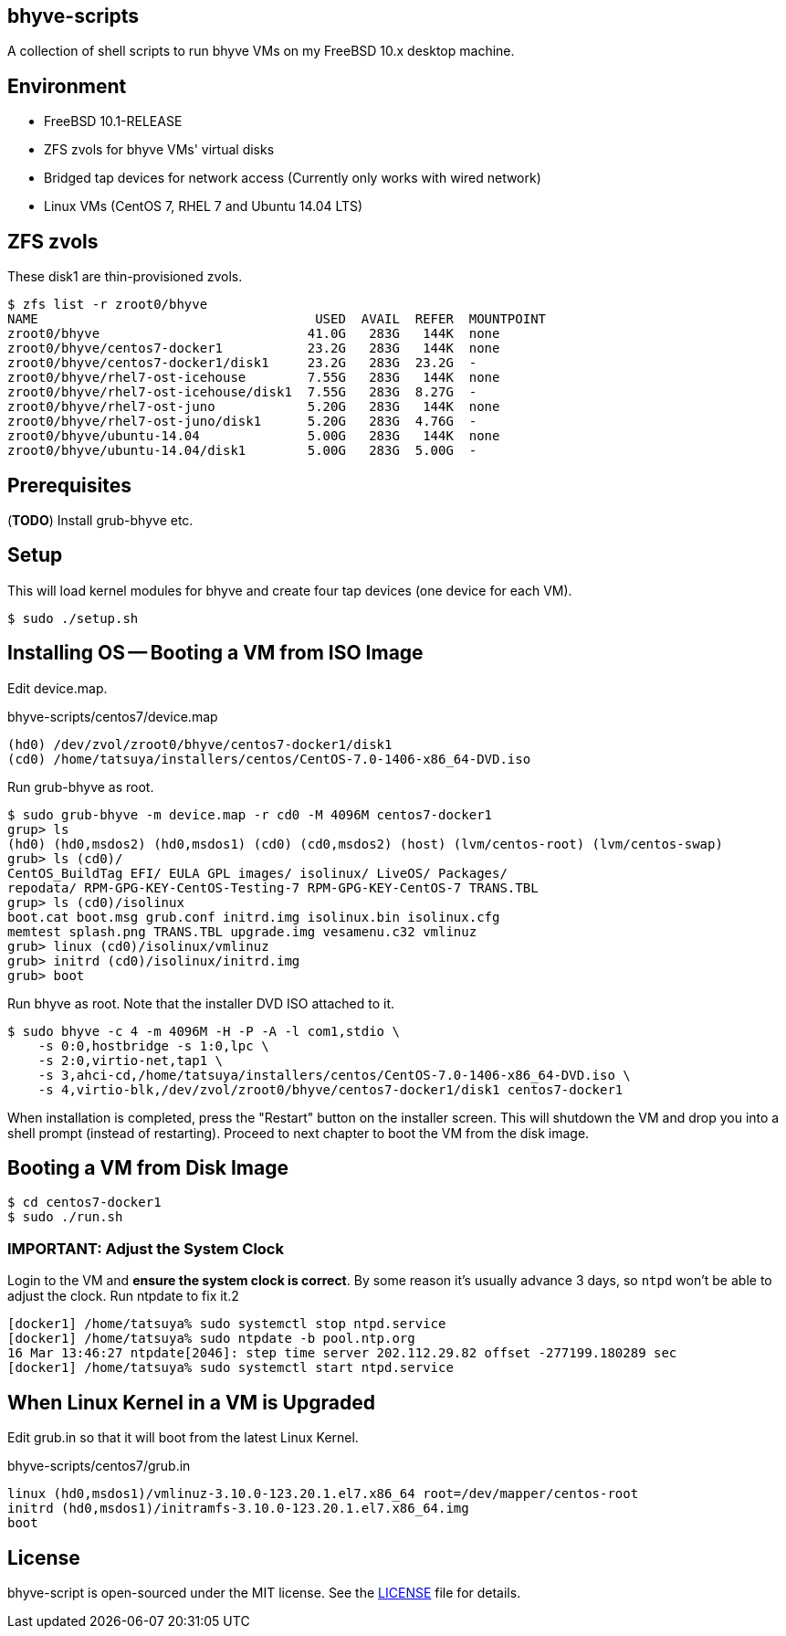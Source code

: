 == bhyve-scripts

A collection of shell scripts to run bhyve VMs on my FreeBSD 10.x
desktop machine.

== Environment

- FreeBSD 10.1-RELEASE
- ZFS zvols for bhyve VMs' virtual disks
- Bridged tap devices for network access (Currently only works with
  wired network)
- Linux VMs (CentOS 7, RHEL 7 and Ubuntu 14.04 LTS)


== ZFS zvols

These +disk1+ are thin-provisioned zvols.

----
$ zfs list -r zroot0/bhyve
NAME                                    USED  AVAIL  REFER  MOUNTPOINT
zroot0/bhyve                           41.0G   283G   144K  none
zroot0/bhyve/centos7-docker1           23.2G   283G   144K  none
zroot0/bhyve/centos7-docker1/disk1     23.2G   283G  23.2G  -
zroot0/bhyve/rhel7-ost-icehouse        7.55G   283G   144K  none
zroot0/bhyve/rhel7-ost-icehouse/disk1  7.55G   283G  8.27G  -
zroot0/bhyve/rhel7-ost-juno            5.20G   283G   144K  none
zroot0/bhyve/rhel7-ost-juno/disk1      5.20G   283G  4.76G  -
zroot0/bhyve/ubuntu-14.04              5.00G   283G   144K  none
zroot0/bhyve/ubuntu-14.04/disk1        5.00G   283G  5.00G  -
----


== Prerequisites

(*TODO*) Install grub-bhyve etc.


== Setup

This will load kernel modules for bhyve and create four tap devices
(one device for each VM).

----
$ sudo ./setup.sh
----


== Installing OS -- Booting a VM from ISO Image

Edit +device.map+.

.bhyve-scripts/centos7/device.map
----
(hd0) /dev/zvol/zroot0/bhyve/centos7-docker1/disk1
(cd0) /home/tatsuya/installers/centos/CentOS-7.0-1406-x86_64-DVD.iso
----

Run +grub-bhyve+ as root.

----
$ sudo grub-bhyve -m device.map -r cd0 -M 4096M centos7-docker1
grup> ls
(hd0) (hd0,msdos2) (hd0,msdos1) (cd0) (cd0,msdos2) (host) (lvm/centos-root) (lvm/centos-swap)
grub> ls (cd0)/
CentOS_BuildTag EFI/ EULA GPL images/ isolinux/ LiveOS/ Packages/
repodata/ RPM-GPG-KEY-CentOS-Testing-7 RPM-GPG-KEY-CentOS-7 TRANS.TBL
grup> ls (cd0)/isolinux
boot.cat boot.msg grub.conf initrd.img isolinux.bin isolinux.cfg
memtest splash.png TRANS.TBL upgrade.img vesamenu.c32 vmlinuz
grub> linux (cd0)/isolinux/vmlinuz
grub> initrd (cd0)/isolinux/initrd.img
grub> boot
----

Run +bhyve+ as root. Note that the installer DVD ISO attached to it.

----
$ sudo bhyve -c 4 -m 4096M -H -P -A -l com1,stdio \
    -s 0:0,hostbridge -s 1:0,lpc \
    -s 2:0,virtio-net,tap1 \
    -s 3,ahci-cd,/home/tatsuya/installers/centos/CentOS-7.0-1406-x86_64-DVD.iso \
    -s 4,virtio-blk,/dev/zvol/zroot0/bhyve/centos7-docker1/disk1 centos7-docker1
----

When installation is completed, press the "Restart" button on the
installer screen. This will shutdown the VM and drop you into a shell
prompt (instead of restarting). Proceed to next chapter to boot the VM
from the disk image.


== Booting a VM from Disk Image

----
$ cd centos7-docker1
$ sudo ./run.sh
----

=== IMPORTANT: Adjust the System Clock

Login to the VM and *ensure the system clock is correct*. By some
reason it's usually advance 3 days, so `ntpd` won't be able to
adjust the clock. Run +ntpdate+ to fix it.2

----
[docker1] /home/tatsuya% sudo systemctl stop ntpd.service
[docker1] /home/tatsuya% sudo ntpdate -b pool.ntp.org
16 Mar 13:46:27 ntpdate[2046]: step time server 202.112.29.82 offset -277199.180289 sec
[docker1] /home/tatsuya% sudo systemctl start ntpd.service
----


== When Linux Kernel in a VM is Upgraded

Edit +grub.in+ so that it will boot from the latest Linux Kernel.

.bhyve-scripts/centos7/grub.in
----
linux (hd0,msdos1)/vmlinuz-3.10.0-123.20.1.el7.x86_64 root=/dev/mapper/centos-root
initrd (hd0,msdos1)/initramfs-3.10.0-123.20.1.el7.x86_64.img
boot
----


== License

bhyve-script is open-sourced under the MIT license. See the
link:LICENSE[LICENSE] file for details.
